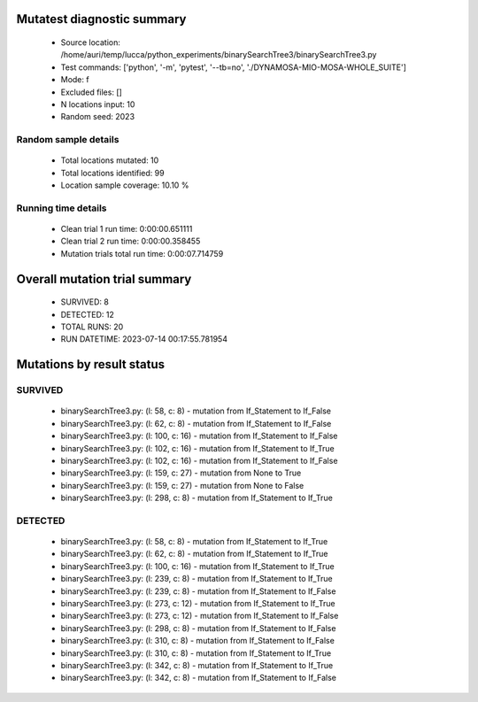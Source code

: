 Mutatest diagnostic summary
===========================
 - Source location: /home/auri/temp/lucca/python_experiments/binarySearchTree3/binarySearchTree3.py
 - Test commands: ['python', '-m', 'pytest', '--tb=no', './DYNAMOSA-MIO-MOSA-WHOLE_SUITE']
 - Mode: f
 - Excluded files: []
 - N locations input: 10
 - Random seed: 2023

Random sample details
---------------------
 - Total locations mutated: 10
 - Total locations identified: 99
 - Location sample coverage: 10.10 %


Running time details
--------------------
 - Clean trial 1 run time: 0:00:00.651111
 - Clean trial 2 run time: 0:00:00.358455
 - Mutation trials total run time: 0:00:07.714759

Overall mutation trial summary
==============================
 - SURVIVED: 8
 - DETECTED: 12
 - TOTAL RUNS: 20
 - RUN DATETIME: 2023-07-14 00:17:55.781954


Mutations by result status
==========================


SURVIVED
--------
 - binarySearchTree3.py: (l: 58, c: 8) - mutation from If_Statement to If_False
 - binarySearchTree3.py: (l: 62, c: 8) - mutation from If_Statement to If_False
 - binarySearchTree3.py: (l: 100, c: 16) - mutation from If_Statement to If_False
 - binarySearchTree3.py: (l: 102, c: 16) - mutation from If_Statement to If_True
 - binarySearchTree3.py: (l: 102, c: 16) - mutation from If_Statement to If_False
 - binarySearchTree3.py: (l: 159, c: 27) - mutation from None to True
 - binarySearchTree3.py: (l: 159, c: 27) - mutation from None to False
 - binarySearchTree3.py: (l: 298, c: 8) - mutation from If_Statement to If_True


DETECTED
--------
 - binarySearchTree3.py: (l: 58, c: 8) - mutation from If_Statement to If_True
 - binarySearchTree3.py: (l: 62, c: 8) - mutation from If_Statement to If_True
 - binarySearchTree3.py: (l: 100, c: 16) - mutation from If_Statement to If_True
 - binarySearchTree3.py: (l: 239, c: 8) - mutation from If_Statement to If_True
 - binarySearchTree3.py: (l: 239, c: 8) - mutation from If_Statement to If_False
 - binarySearchTree3.py: (l: 273, c: 12) - mutation from If_Statement to If_True
 - binarySearchTree3.py: (l: 273, c: 12) - mutation from If_Statement to If_False
 - binarySearchTree3.py: (l: 298, c: 8) - mutation from If_Statement to If_False
 - binarySearchTree3.py: (l: 310, c: 8) - mutation from If_Statement to If_False
 - binarySearchTree3.py: (l: 310, c: 8) - mutation from If_Statement to If_True
 - binarySearchTree3.py: (l: 342, c: 8) - mutation from If_Statement to If_True
 - binarySearchTree3.py: (l: 342, c: 8) - mutation from If_Statement to If_False